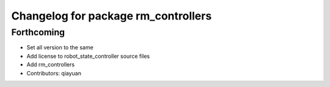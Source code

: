 ^^^^^^^^^^^^^^^^^^^^^^^^^^^^^^^^^^^^
Changelog for package rm_controllers
^^^^^^^^^^^^^^^^^^^^^^^^^^^^^^^^^^^^

Forthcoming
-----------
* Set all version to the same
* Add license to robot_state_controller source files
* Add rm_controllers
* Contributors: qiayuan
